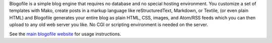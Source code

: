 Blogofile is a simple blog engine that requires no database and no
special hosting environment.
You customize a set of templates with Mako,
create posts in a markup language like
reStructuredText, Markdown, or Textile, (or even plain HTML)
and Blogofile generates your entire blog as
plain HTML, CSS, images, and Atom/RSS feeds
which you can then upload to any old web server you like.
No CGI or scripting environment is needed on the server.

See the `main blogofile website`_ for usage instructions.

.. _main blogofile website: http://www.blogofile.com
